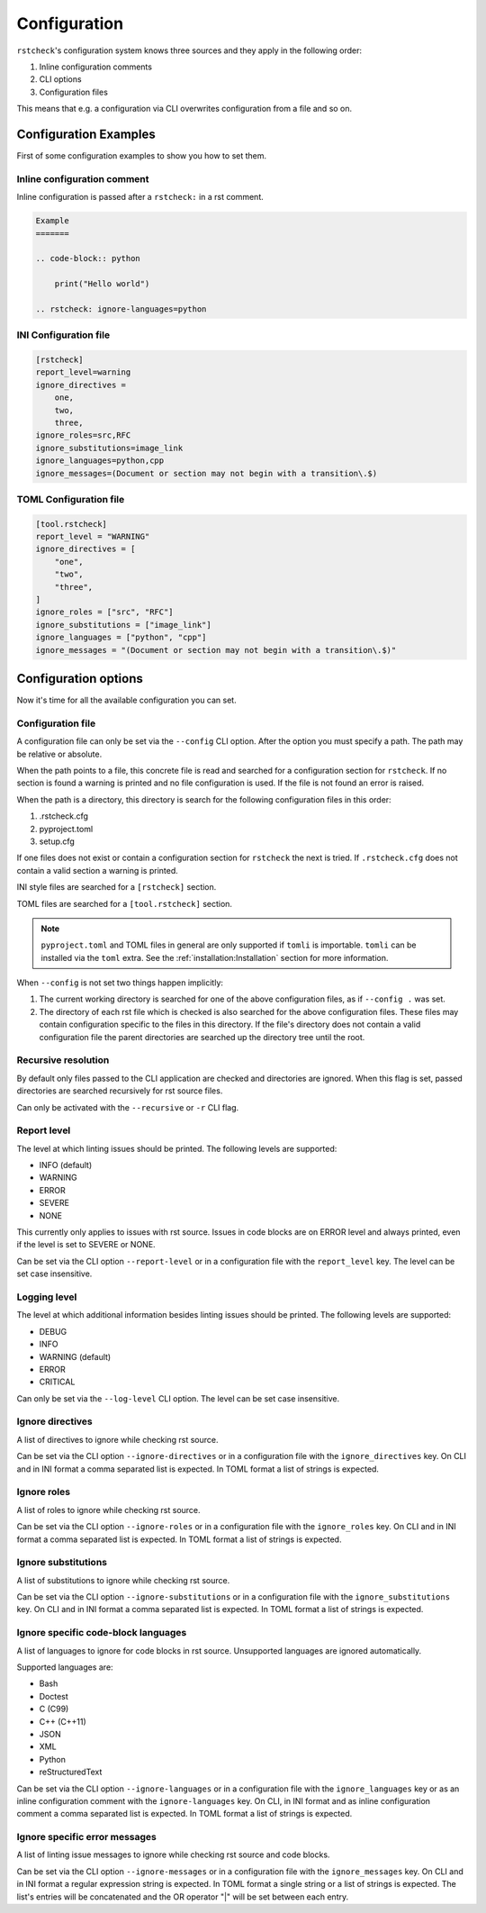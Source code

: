 Configuration
=============

``rstcheck``'s configuration system knows three sources and they apply in the following order:

#. Inline configuration comments
#. CLI options
#. Configuration files

This means that e.g. a configuration via CLI overwrites configuration from a file and so on.


Configuration Examples
----------------------

First of some configuration examples to show you how to set them.


Inline configuration comment
~~~~~~~~~~~~~~~~~~~~~~~~~~~~

Inline configuration is passed after a ``rstcheck:`` in a rst comment.

.. code-block:: rst

    Example
    =======

    .. code-block:: python

        print("Hello world")

    .. rstcheck: ignore-languages=python


INI Configuration file
~~~~~~~~~~~~~~~~~~~~~~

.. code-block:: ini

    [rstcheck]
    report_level=warning
    ignore_directives =
        one,
        two,
        three,
    ignore_roles=src,RFC
    ignore_substitutions=image_link
    ignore_languages=python,cpp
    ignore_messages=(Document or section may not begin with a transition\.$)


TOML Configuration file
~~~~~~~~~~~~~~~~~~~~~~~

.. code-block:: toml

    [tool.rstcheck]
    report_level = "WARNING"
    ignore_directives = [
        "one",
        "two",
        "three",
    ]
    ignore_roles = ["src", "RFC"]
    ignore_substitutions = ["image_link"]
    ignore_languages = ["python", "cpp"]
    ignore_messages = "(Document or section may not begin with a transition\.$)"


Configuration options
---------------------

Now it's time for all the available configuration you can set.


Configuration file
~~~~~~~~~~~~~~~~~~

A configuration file can only be set via the ``--config`` CLI option.
After the option you must specify a path. The path may be relative or absolute.

When the path points to a file, this concrete file is read and searched for a configuration
section for ``rstcheck``. If no section is found a warning is printed and no file configuration
is used. If the file is not found an error is raised.

When the path is a directory, this directory is search for the following configuration files in this
order:

#. .rstcheck.cfg
#. pyproject.toml
#. setup.cfg

If one files does not exist or contain a configuration section for ``rstcheck`` the next is tried.
If ``.rstcheck.cfg`` does not contain a valid section a warning is printed.

INI style files are searched for a ``[rstcheck]`` section.

TOML files are searched for a ``[tool.rstcheck]`` section.

.. note::

    ``pyproject.toml`` and TOML files in general are only supported if ``tomli`` is importable.
    ``tomli`` can be installed via the ``toml`` extra. See the :ref:`installation:Installation`
    section for more information.

When ``--config`` is not set two things happen implicitly:

1. The current working directory is searched for one of the above configuration files,
   as if ``--config .`` was set.
2. The directory of each rst file which is checked is also searched for the above configuration
   files. These files may contain configuration specific to the files in this directory.
   If the file's directory does not contain a valid configuration file the parent directories
   are searched up the directory tree until the root.


Recursive resolution
~~~~~~~~~~~~~~~~~~~~

By default only files passed to the CLI application are checked and directories are ignored.
When this flag is set, passed directories are searched recursively for rst source files.

Can only be activated with the ``--recursive`` or ``-r`` CLI flag.


Report level
~~~~~~~~~~~~

The level at which linting issues should be printed. The following levels are supported:

- INFO (default)
- WARNING
- ERROR
- SEVERE
- NONE

This currently only applies to issues with rst source.
Issues in code blocks are on ERROR level and always printed,
even if the level is set to SEVERE or NONE.

Can be set via the CLI option ``--report-level`` or
in a configuration file with the ``report_level`` key.
The level can be set case insensitive.


Logging level
~~~~~~~~~~~~~

The level at which additional information besides linting issues should be printed.
The following levels are supported:

- DEBUG
- INFO
- WARNING (default)
- ERROR
- CRITICAL

Can only be set via the ``--log-level`` CLI option.
The level can be set case insensitive.


Ignore directives
~~~~~~~~~~~~~~~~~

A list of directives to ignore while checking rst source.

Can be set via the CLI option ``--ignore-directives`` or
in a configuration file with the ``ignore_directives`` key.
On CLI and in INI format a comma separated list is expected.
In TOML format a list of strings is expected.


Ignore roles
~~~~~~~~~~~~

A list of roles to ignore while checking rst source.

Can be set via the CLI option ``--ignore-roles`` or
in a configuration file with the ``ignore_roles`` key.
On CLI and in INI format a comma separated list is expected.
In TOML format a list of strings is expected.


Ignore substitutions
~~~~~~~~~~~~~~~~~~~~

A list of substitutions to ignore while checking rst source.

Can be set via the CLI option ``--ignore-substitutions`` or
in a configuration file with the ``ignore_substitutions`` key.
On CLI and in INI format a comma separated list is expected.
In TOML format a list of strings is expected.


Ignore specific code-block languages
~~~~~~~~~~~~~~~~~~~~~~~~~~~~~~~~~~~~

A list of languages to ignore for code blocks in rst source.
Unsupported languages are ignored automatically.

Supported languages are:

- Bash
- Doctest
- C (C99)
- C++ (C++11)
- JSON
- XML
- Python
- reStructuredText

Can be set via the CLI option ``--ignore-languages`` or
in a configuration file with the ``ignore_languages`` key
or as an inline configuration comment with the ``ignore-languages`` key.
On CLI, in INI format and as inline configuration comment a comma separated list is expected.
In TOML format a list of strings is expected.


Ignore specific error messages
~~~~~~~~~~~~~~~~~~~~~~~~~~~~~~

A list of linting issue messages to ignore while checking rst source and code blocks.

Can be set via the CLI option ``--ignore-messages`` or
in a configuration file with the ``ignore_messages`` key.
On CLI and in INI format a regular expression string is expected.
In TOML format a single string or a list of strings is expected. The list's entries will be
concatenated and the OR operator "|" will be set between each entry.
